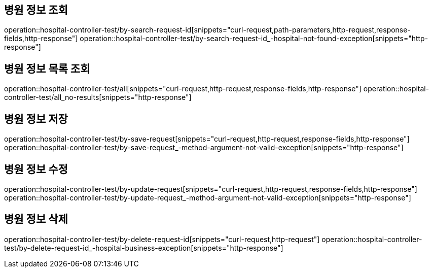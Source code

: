 == 병원 정보 조회

operation::hospital-controller-test/by-search-request-id[snippets="curl-request,path-parameters,http-request,response-fields,http-response"]
operation::hospital-controller-test/by-search-request-id_-hospital-not-found-exception[snippets="http-response"]

== 병원 정보 목록 조회

operation::hospital-controller-test/all[snippets="curl-request,http-request,response-fields,http-response"]
operation::hospital-controller-test/all_no-results[snippets="http-response"]

== 병원 정보 저장

operation::hospital-controller-test/by-save-request[snippets="curl-request,http-request,response-fields,http-response"]
operation::hospital-controller-test/by-save-request_-method-argument-not-valid-exception[snippets="http-response"]

== 병원 정보 수정

operation::hospital-controller-test/by-update-request[snippets="curl-request,http-request,response-fields,http-response"]
operation::hospital-controller-test/by-update-request_-method-argument-not-valid-exception[snippets="http-response"]

== 병원 정보 삭제

operation::hospital-controller-test/by-delete-request-id[snippets="curl-request,http-request"]
operation::hospital-controller-test/by-delete-request-id_-hospital-business-exception[snippets="http-response"]
